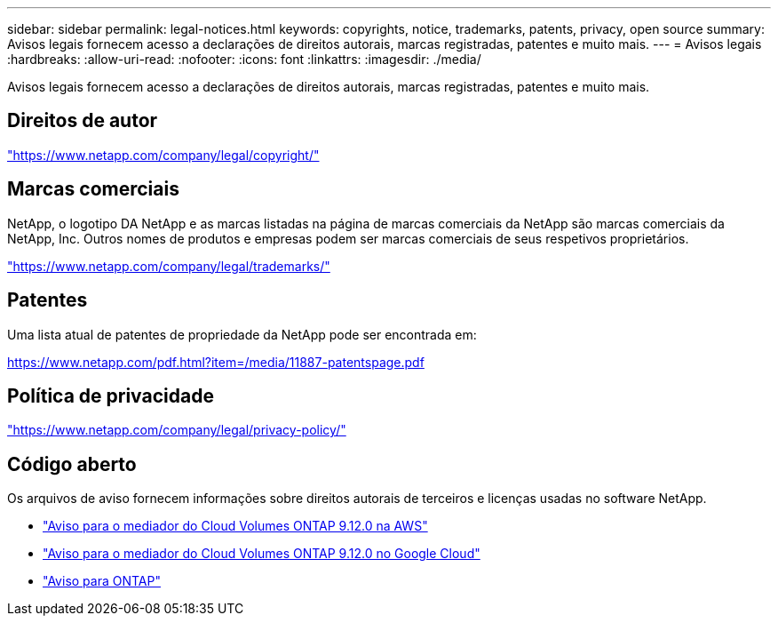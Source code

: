 ---
sidebar: sidebar 
permalink: legal-notices.html 
keywords: copyrights, notice, trademarks, patents, privacy, open source 
summary: Avisos legais fornecem acesso a declarações de direitos autorais, marcas registradas, patentes e muito mais. 
---
= Avisos legais
:hardbreaks:
:allow-uri-read: 
:nofooter: 
:icons: font
:linkattrs: 
:imagesdir: ./media/


[role="lead"]
Avisos legais fornecem acesso a declarações de direitos autorais, marcas registradas, patentes e muito mais.



== Direitos de autor

link:https://www.netapp.com/company/legal/copyright/["https://www.netapp.com/company/legal/copyright/"^]



== Marcas comerciais

NetApp, o logotipo DA NetApp e as marcas listadas na página de marcas comerciais da NetApp são marcas comerciais da NetApp, Inc. Outros nomes de produtos e empresas podem ser marcas comerciais de seus respetivos proprietários.

link:https://www.netapp.com/company/legal/trademarks/["https://www.netapp.com/company/legal/trademarks/"^]



== Patentes

Uma lista atual de patentes de propriedade da NetApp pode ser encontrada em:

link:https://www.netapp.com/pdf.html?item=/media/11887-patentspage.pdf["https://www.netapp.com/pdf.html?item=/media/11887-patentspage.pdf"^]



== Política de privacidade

link:https://www.netapp.com/company/legal/privacy-policy/["https://www.netapp.com/company/legal/privacy-policy/"^]



== Código aberto

Os arquivos de aviso fornecem informações sobre direitos autorais de terceiros e licenças usadas no software NetApp.

* link:media/notice-aws.pdf["Aviso para o mediador do Cloud Volumes ONTAP 9.12.0 na AWS"^]
* link:media/notice-google-cloud.pdf["Aviso para o mediador do Cloud Volumes ONTAP 9.12.0 no Google Cloud"^]
* https://docs.netapp.com/us-en/ontap/reference_legal_notices.html#open-source["Aviso para ONTAP"^]


